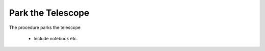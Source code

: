 ##################
Park the Telescope
##################

The procedure parks the telescope

 - Include notebook etc.